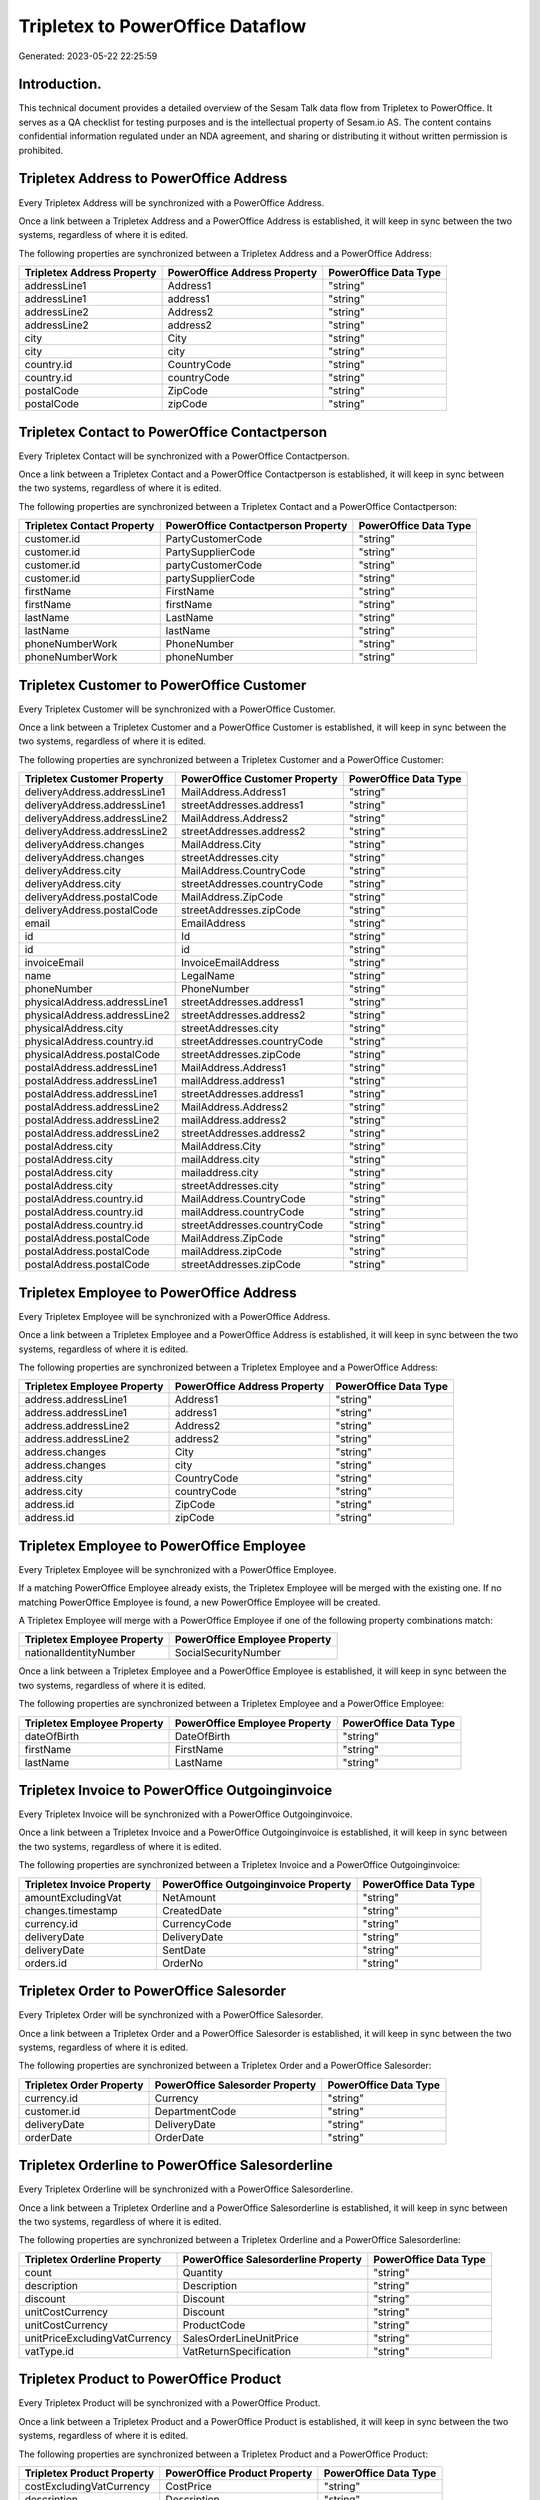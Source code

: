 =================================
Tripletex to PowerOffice Dataflow
=================================

Generated: 2023-05-22 22:25:59

Introduction.
------------

This technical document provides a detailed overview of the Sesam Talk data flow from Tripletex to PowerOffice. It serves as a QA checklist for testing purposes and is the intellectual property of Sesam.io AS. The content contains confidential information regulated under an NDA agreement, and sharing or distributing it without written permission is prohibited.

Tripletex Address to PowerOffice Address
----------------------------------------
Every Tripletex Address will be synchronized with a PowerOffice Address.

Once a link between a Tripletex Address and a PowerOffice Address is established, it will keep in sync between the two systems, regardless of where it is edited.

The following properties are synchronized between a Tripletex Address and a PowerOffice Address:

.. list-table::
   :header-rows: 1

   * - Tripletex Address Property
     - PowerOffice Address Property
     - PowerOffice Data Type
   * - addressLine1
     - Address1
     - "string"
   * - addressLine1
     - address1
     - "string"
   * - addressLine2
     - Address2
     - "string"
   * - addressLine2
     - address2
     - "string"
   * - city
     - City
     - "string"
   * - city
     - city
     - "string"
   * - country.id
     - CountryCode
     - "string"
   * - country.id
     - countryCode
     - "string"
   * - postalCode
     - ZipCode
     - "string"
   * - postalCode
     - zipCode
     - "string"


Tripletex Contact to PowerOffice Contactperson
----------------------------------------------
Every Tripletex Contact will be synchronized with a PowerOffice Contactperson.

Once a link between a Tripletex Contact and a PowerOffice Contactperson is established, it will keep in sync between the two systems, regardless of where it is edited.

The following properties are synchronized between a Tripletex Contact and a PowerOffice Contactperson:

.. list-table::
   :header-rows: 1

   * - Tripletex Contact Property
     - PowerOffice Contactperson Property
     - PowerOffice Data Type
   * - customer.id
     - PartyCustomerCode
     - "string"
   * - customer.id
     - PartySupplierCode
     - "string"
   * - customer.id
     - partyCustomerCode
     - "string"
   * - customer.id
     - partySupplierCode
     - "string"
   * - firstName
     - FirstName
     - "string"
   * - firstName
     - firstName
     - "string"
   * - lastName
     - LastName
     - "string"
   * - lastName
     - lastName
     - "string"
   * - phoneNumberWork
     - PhoneNumber
     - "string"
   * - phoneNumberWork
     - phoneNumber
     - "string"


Tripletex Customer to PowerOffice Customer
------------------------------------------
Every Tripletex Customer will be synchronized with a PowerOffice Customer.

Once a link between a Tripletex Customer and a PowerOffice Customer is established, it will keep in sync between the two systems, regardless of where it is edited.

The following properties are synchronized between a Tripletex Customer and a PowerOffice Customer:

.. list-table::
   :header-rows: 1

   * - Tripletex Customer Property
     - PowerOffice Customer Property
     - PowerOffice Data Type
   * - deliveryAddress.addressLine1
     - MailAddress.Address1
     - "string"
   * - deliveryAddress.addressLine1
     - streetAddresses.address1
     - "string"
   * - deliveryAddress.addressLine2
     - MailAddress.Address2
     - "string"
   * - deliveryAddress.addressLine2
     - streetAddresses.address2
     - "string"
   * - deliveryAddress.changes
     - MailAddress.City
     - "string"
   * - deliveryAddress.changes
     - streetAddresses.city
     - "string"
   * - deliveryAddress.city
     - MailAddress.CountryCode
     - "string"
   * - deliveryAddress.city
     - streetAddresses.countryCode
     - "string"
   * - deliveryAddress.postalCode
     - MailAddress.ZipCode
     - "string"
   * - deliveryAddress.postalCode
     - streetAddresses.zipCode
     - "string"
   * - email
     - EmailAddress
     - "string"
   * - id
     - Id
     - "string"
   * - id
     - id
     - "string"
   * - invoiceEmail
     - InvoiceEmailAddress
     - "string"
   * - name
     - LegalName
     - "string"
   * - phoneNumber
     - PhoneNumber
     - "string"
   * - physicalAddress.addressLine1
     - streetAddresses.address1
     - "string"
   * - physicalAddress.addressLine2
     - streetAddresses.address2
     - "string"
   * - physicalAddress.city
     - streetAddresses.city
     - "string"
   * - physicalAddress.country.id
     - streetAddresses.countryCode
     - "string"
   * - physicalAddress.postalCode
     - streetAddresses.zipCode
     - "string"
   * - postalAddress.addressLine1
     - MailAddress.Address1
     - "string"
   * - postalAddress.addressLine1
     - mailAddress.address1
     - "string"
   * - postalAddress.addressLine1
     - streetAddresses.address1
     - "string"
   * - postalAddress.addressLine2
     - MailAddress.Address2
     - "string"
   * - postalAddress.addressLine2
     - mailAddress.address2
     - "string"
   * - postalAddress.addressLine2
     - streetAddresses.address2
     - "string"
   * - postalAddress.city
     - MailAddress.City
     - "string"
   * - postalAddress.city
     - mailAddress.city
     - "string"
   * - postalAddress.city
     - mailaddress.city
     - "string"
   * - postalAddress.city
     - streetAddresses.city
     - "string"
   * - postalAddress.country.id
     - MailAddress.CountryCode
     - "string"
   * - postalAddress.country.id
     - mailAddress.countryCode
     - "string"
   * - postalAddress.country.id
     - streetAddresses.countryCode
     - "string"
   * - postalAddress.postalCode
     - MailAddress.ZipCode
     - "string"
   * - postalAddress.postalCode
     - mailAddress.zipCode
     - "string"
   * - postalAddress.postalCode
     - streetAddresses.zipCode
     - "string"


Tripletex Employee to PowerOffice Address
-----------------------------------------
Every Tripletex Employee will be synchronized with a PowerOffice Address.

Once a link between a Tripletex Employee and a PowerOffice Address is established, it will keep in sync between the two systems, regardless of where it is edited.

The following properties are synchronized between a Tripletex Employee and a PowerOffice Address:

.. list-table::
   :header-rows: 1

   * - Tripletex Employee Property
     - PowerOffice Address Property
     - PowerOffice Data Type
   * - address.addressLine1
     - Address1
     - "string"
   * - address.addressLine1
     - address1
     - "string"
   * - address.addressLine2
     - Address2
     - "string"
   * - address.addressLine2
     - address2
     - "string"
   * - address.changes
     - City
     - "string"
   * - address.changes
     - city
     - "string"
   * - address.city
     - CountryCode
     - "string"
   * - address.city
     - countryCode
     - "string"
   * - address.id
     - ZipCode
     - "string"
   * - address.id
     - zipCode
     - "string"


Tripletex Employee to PowerOffice Employee
------------------------------------------
Every Tripletex Employee will be synchronized with a PowerOffice Employee.

If a matching PowerOffice Employee already exists, the Tripletex Employee will be merged with the existing one.
If no matching PowerOffice Employee is found, a new PowerOffice Employee will be created.

A Tripletex Employee will merge with a PowerOffice Employee if one of the following property combinations match:

.. list-table::
   :header-rows: 1

   * - Tripletex Employee Property
     - PowerOffice Employee Property
   * - nationalIdentityNumber
     - SocialSecurityNumber

Once a link between a Tripletex Employee and a PowerOffice Employee is established, it will keep in sync between the two systems, regardless of where it is edited.

The following properties are synchronized between a Tripletex Employee and a PowerOffice Employee:

.. list-table::
   :header-rows: 1

   * - Tripletex Employee Property
     - PowerOffice Employee Property
     - PowerOffice Data Type
   * - dateOfBirth
     - DateOfBirth
     - "string"
   * - firstName
     - FirstName
     - "string"
   * - lastName
     - LastName
     - "string"


Tripletex Invoice to PowerOffice Outgoinginvoice
------------------------------------------------
Every Tripletex Invoice will be synchronized with a PowerOffice Outgoinginvoice.

Once a link between a Tripletex Invoice and a PowerOffice Outgoinginvoice is established, it will keep in sync between the two systems, regardless of where it is edited.

The following properties are synchronized between a Tripletex Invoice and a PowerOffice Outgoinginvoice:

.. list-table::
   :header-rows: 1

   * - Tripletex Invoice Property
     - PowerOffice Outgoinginvoice Property
     - PowerOffice Data Type
   * - amountExcludingVat
     - NetAmount
     - "string"
   * - changes.timestamp
     - CreatedDate
     - "string"
   * - currency.id
     - CurrencyCode
     - "string"
   * - deliveryDate
     - DeliveryDate
     - "string"
   * - deliveryDate
     - SentDate
     - "string"
   * - orders.id
     - OrderNo
     - "string"


Tripletex Order to PowerOffice Salesorder
-----------------------------------------
Every Tripletex Order will be synchronized with a PowerOffice Salesorder.

Once a link between a Tripletex Order and a PowerOffice Salesorder is established, it will keep in sync between the two systems, regardless of where it is edited.

The following properties are synchronized between a Tripletex Order and a PowerOffice Salesorder:

.. list-table::
   :header-rows: 1

   * - Tripletex Order Property
     - PowerOffice Salesorder Property
     - PowerOffice Data Type
   * - currency.id
     - Currency
     - "string"
   * - customer.id
     - DepartmentCode
     - "string"
   * - deliveryDate
     - DeliveryDate
     - "string"
   * - orderDate
     - OrderDate
     - "string"


Tripletex Orderline to PowerOffice Salesorderline
-------------------------------------------------
Every Tripletex Orderline will be synchronized with a PowerOffice Salesorderline.

Once a link between a Tripletex Orderline and a PowerOffice Salesorderline is established, it will keep in sync between the two systems, regardless of where it is edited.

The following properties are synchronized between a Tripletex Orderline and a PowerOffice Salesorderline:

.. list-table::
   :header-rows: 1

   * - Tripletex Orderline Property
     - PowerOffice Salesorderline Property
     - PowerOffice Data Type
   * - count
     - Quantity
     - "string"
   * - description
     - Description
     - "string"
   * - discount
     - Discount
     - "string"
   * - unitCostCurrency
     - Discount
     - "string"
   * - unitCostCurrency
     - ProductCode
     - "string"
   * - unitPriceExcludingVatCurrency
     - SalesOrderLineUnitPrice
     - "string"
   * - vatType.id
     - VatReturnSpecification
     - "string"


Tripletex Product to PowerOffice Product
----------------------------------------
Every Tripletex Product will be synchronized with a PowerOffice Product.

Once a link between a Tripletex Product and a PowerOffice Product is established, it will keep in sync between the two systems, regardless of where it is edited.

The following properties are synchronized between a Tripletex Product and a PowerOffice Product:

.. list-table::
   :header-rows: 1

   * - Tripletex Product Property
     - PowerOffice Product Property
     - PowerOffice Data Type
   * - costExcludingVatCurrency
     - CostPrice
     - "string"
   * - description
     - Description
     - "string"
   * - ean
     - Gtin
     - "string"
   * - name
     - Name
     - "string"
   * - priceExcludingVatCurrency
     - SalesPrice
     - "string"
   * - productUnit.id
     - Unit
     - "string"
   * - stockOfGoods
     - AvailableStock
     - "string"
   * - vatType
     - VatCode
     - "string"
   * - vatType.id
     - VatCode
     - "string"


Tripletex Productgroup to PowerOffice Productgroup
--------------------------------------------------
Every Tripletex Productgroup will be synchronized with a PowerOffice Productgroup.

Once a link between a Tripletex Productgroup and a PowerOffice Productgroup is established, it will keep in sync between the two systems, regardless of where it is edited.

The following properties are synchronized between a Tripletex Productgroup and a PowerOffice Productgroup:

.. list-table::
   :header-rows: 1

   * - Tripletex Productgroup Property
     - PowerOffice Productgroup Property
     - PowerOffice Data Type
   * - name
     - Name
     - "string"


Tripletex Supplier to PowerOffice Supplier
------------------------------------------
Every Tripletex Supplier will be synchronized with a PowerOffice Supplier.

Once a link between a Tripletex Supplier and a PowerOffice Supplier is established, it will keep in sync between the two systems, regardless of where it is edited.

The following properties are synchronized between a Tripletex Supplier and a PowerOffice Supplier:

.. list-table::
   :header-rows: 1

   * - Tripletex Supplier Property
     - PowerOffice Supplier Property
     - PowerOffice Data Type
   * - email
     - EmailAddress
     - "string"
   * - id
     - Id
     - "string"
   * - name
     - LegalName
     - "string"
   * - phoneNumber
     - PhoneNumber
     - "string"

